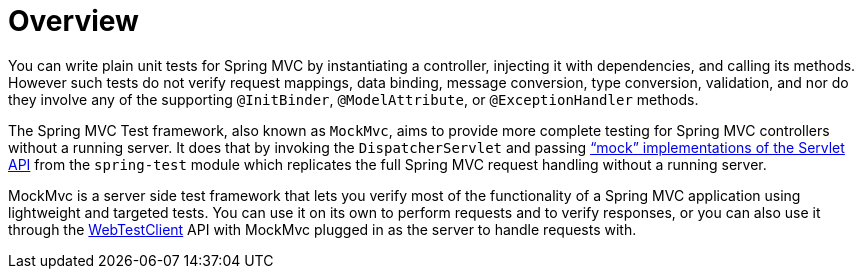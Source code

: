[[spring-mvc-test-server]]
= Overview

You can write plain unit tests for Spring MVC by instantiating a controller, injecting it
with dependencies, and calling its methods. However such tests do not verify request
mappings, data binding, message conversion, type conversion, validation, and nor
do they involve any of the supporting `@InitBinder`, `@ModelAttribute`, or
`@ExceptionHandler` methods.

The Spring MVC Test framework, also known as `MockMvc`, aims to provide more complete
testing for Spring MVC controllers without a running server. It does that by invoking
the `DispatcherServlet` and passing
xref:testing/unit.adoc#mock-objects-servlet["`mock`" implementations of the Servlet API] from the
`spring-test` module which replicates the full Spring MVC request handling without
a running server.

MockMvc is a server side test framework that lets you verify most of the functionality
of a Spring MVC application using lightweight and targeted tests. You can use it on
its own to perform requests and to verify responses, or you can also use it through
the xref:testing/webtestclient.adoc[WebTestClient] API with MockMvc plugged in as the server to handle requests
with.



